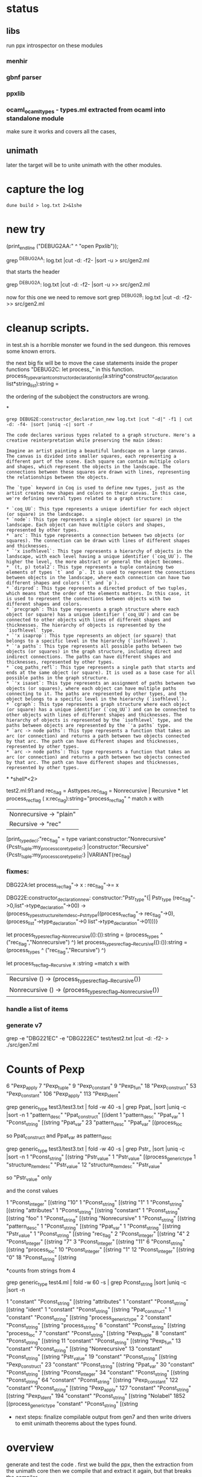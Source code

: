 * status

** libs

run ppx introspector on these modules

*** menhir
*** gbnf parser
*** ppxlib
*** ocaml_ocaml_types - types.ml extracted from ocaml into standalone module

make sure it works and covers all the cases, 

** unimath
later the target will be to unite unimath with the other modules.

* capture the log

#+begin_src shell
dune build > log.txt 2>&1she
#+end_src

* new try

  (print_endline ("DEBUG2AA:" ^ "open Ppxlib"));
  
grep ^DEBUG2AA: log.txt |cut -d: -f2- |sort -u   > src/gen2.ml

that starts the header

grep ^DEBUG2A: log.txt |cut -d: -f2- |sort -u    >> src/gen2.ml

now for this one we need to remove sort
grep ^DEBUG2B: log.txt |cut -d: -f2-     >> src/gen2.ml


* cleanup scripts.
in test.sh is a horrible monster we found in the sed dungeon.
this removes some known errors.

the next big fix will be to move the case statements inside the proper functions
"DEBUG2C: let process_"
in this function.
process_type_variant_constructor_declaration_list(a:string*constructor_declaration list*string_list):string =

the ordering of the subobject the constructors are wrong.


*
#+begin_src shell
grep DEBUG2E:constructor_declaration_new log.txt |cut "-d|" -f1 | cut -d: -f4- |sort |uniq -c| sort -r
#+end_src

#+RESULTS:
| 1 | "Virtual"{        |
| 1 | "Upto"{           |
| 1 | "Unit"{           |
| 1 | "Rtag"{           |
| 1 | "Pwith_type"{     |
| 1 | "Ptype_abstract"{ |
| 1 | "Ptyp_any"{       |
| 1 | "Ptop_def"{       |
| 1 | "Pstr_eval"{      |
| 1 | "PStr"{           |
| 1 | "Psig_value"{     |
| 1 | "Private"{        |
| 1 | "Ppat_any"{       |
| 1 | "Pmty_ident"{     |
| 1 | "Pmod_ident"{     |
| 1 | "Pext_decl"{      |
| 1 | "Pexp_ident"{     |
| 1 | "Pdir_string"{    |
| 1 | "Pcty_constr"{    |
| 1 | "Pctf_inherit"{   |
| 1 | "Pcstr_tuple"{    |
| 1 | "Pconst_integer"{ |
| 1 | "Pcl_constr"{     |
| 1 | "Pcf_inherit"{    |
| 1 | "Override"{       |
| 1 | "Otag"{           |
| 1 | "O"{              |
| 1 | "Nonrecursive"{   |
| 1 | "Nolabel"{        |
| 1 | "Lident"{         |
| 1 | "Injective"{      |
| 1 | "Immutable"{      |
| 1 | "Covariant"{      |
| 1 | "Coq_tt"{         |
| 1 | "Coq_true"{       |
| 1 | "Coq_paths_refl"{ |
| 1 | "Coq_ii1"{        |
| 1 | "Closed"{         |
| 1 | "Cfk_virtual"{    |

#+begin_src output
The code declares various types related to a graph structure. Here's a creative reinterpretation while preserving the main ideas:

Imagine an artist painting a beautiful landscape on a large canvas. The canvas is divided into smaller squares, each representing a different part of the scene. Each square can contain multiple colors and shapes, which represent the objects in the landscape. The connections between these squares are drawn with lines, representing the relationships between the objects.

The `type` keyword in Coq is used to define new types, just as the artist creates new shapes and colors on their canvas. In this case, we're defining several types related to a graph structure:

* `coq_UU`: This type represents a unique identifier for each object (or square) in the landscape.
* `node`: This type represents a single object (or square) in the landscape. Each object can have multiple colors and shapes, represented by other types.
* `arc`: This type represents a connection between two objects (or squares). The connection can be drawn with lines of different shapes and thicknesses.
* `'x isofhlevel`: This type represents a hierarchy of objects in the landscape, with each level having a unique identifier (`coq_UU`). The higher the level, the more abstract or general the object becomes.
* `(t, p) total2`: This type represents a tuple containing two elements of types `t` and `p`. It is used to represent the connections between objects in the landscape, where each connection can have two different shapes and colors (`t` and `p`).
* `dirprod`: This type represents a directed product of two tuples, which means that the order of the elements matters. In this case, it is used to represent the connections between objects with two different shapes and colors.
* `precgraph`: This type represents a graph structure where each object (or square) has a unique identifier (`coq_UU`) and can be connected to other objects with lines of different shapes and thicknesses. The hierarchy of objects is represented by the `isofhlevel` type.
* `'x isaprop`: This type represents an object (or square) that belongs to a specific level in the hierarchy (`isofhlevel`).
* `'a paths`: This type represents all possible paths between two objects (or squares) in the graph structure, including direct and indirect connections. The paths can have different shapes and thicknesses, represented by other types.
* `coq_paths_refl`: This type represents a single path that starts and ends at the same object (or square). It is used as a base case for all possible paths in the graph structure.
* `'x isaset`: This type represents an assignment of paths between two objects (or squares), where each object can have multiple paths connecting to it. The paths are represented by other types, and the object belongs to a specific level in the hierarchy (`isofhlevel`).
* `cgraph`: This type represents a graph structure where each object (or square) has a unique identifier (`coq_UU`) and can be connected to other objects with lines of different shapes and thicknesses. The hierarchy of objects is represented by the `isofhlevel` type, and the paths between objects are represented by the `'a paths` type.
* `arc -> node paths`: This type represents a function that takes an arc (or connection) and returns a path between two objects connected by that arc. The path can have different shapes and thicknesses, represented by other types.
* `arc -> node paths`: This type represents a function that takes an arc (or connection) and returns a path between two objects connected by that arc. The path can have different shapes and thicknesses, represented by other types.
#+end_src


*
*shell*<2>

test2.ml:91:and rec_flag = Asttypes.rec_flag = Nonrecursive | Recursive
*
let process_rec_flag ( x:rec_flag):string="process_rec_flag" ^
                                          match x with 
                                          | Nonrecursive -> "plain"
                                          | Recursive -> "rec"

[print_type_decl:"rec_flag" = type variant:constructor:"Nonrecursive"{Pcstr_tuple:my_process_core_type_list:}	|constructor:"Recursive"{Pcstr_tuple:my_process_core_type_list:}	|VARIANT(rec_flag)

*** fixmes:

DBG22A:let process_rec_flag"-> x : rec_flag"->= x

DBG22E:constructor_declaration_new: constructor:"Pstr_type"{| Pstr_type (rec_flag"->0,list"->type_declaration"->00) -> (process_types_structure_item_desc__Pstr_type((process_rec_flag"-> rec_flag"->0),(process_list"->type_declaration"->0 list"->type_declaration"->01)))}

let process_types_rec_flag__Nonrecursive(():()):string = (process_types ^ ("rec_flag","Nonrecursive") ^)
let process_types_rec_flag__Recursive(():()):string = (process_types ^ ("rec_flag","Recursive") ^)

let process_rec_flag__Recursive x :string =match x with
| Recursive () -> (process_types_rec_flag__Recursive())
| Nonrecursive () -> (process_types_rec_flag__Nonrecursive())


*** handle a list of items

*** generate v7
grep -e "DBG221EC" -e "DBG222EC" test/test2.txt  |cut -d: -f2- > ./src/gen7.ml


* Counts of Pexp
      6 "Pexp_apply
      7 "Pexp_tuple"
      9 "Pexp_constant"
      9 "Pexp_fun"
     18 "Pexp_construct"
     53 "Pexp_constant"
    106 "Pexp_apply"
    113 "Pexp_ident"


    grep generic_type test3/test3.txt | fold -w 40 -s | grep Ppat_ |sort |uniq -c |sort -n
      1 "pattern_desc" "Ppat_construct" [(ident 
      1 "pattern_desc" "Ppat_var"
      1 "Pconst_string" [(string "Ppat_var" 
     23 "pattern_desc" "Ppat_var" [(process_loc 

    so Ppat_construct and Ppat_var as pattern_desc


    grep generic_type test3/test3.txt | fold -w 40 -s | grep Pstr_ |sort |uniq -c |sort -n
      1 "Pconst_string" [(string "Pstr_value" 
      1 "Pstr_value" [(process_generic_type 
      1 "structure_item_desc" "Pstr_value"
     12 "structure_item_desc" "Pstr_value" 

     so  "Pstr_value" only


     and the const values


           1 "Pconst_integer" [(string "10" 
      1 "Pconst_string" [(string "1" 
      1 "Pconst_string" [(string "attributes" 
      1 "Pconst_string" [(string "constant" 
      1 "Pconst_string" [(string "foo" 
      1 "Pconst_string" [(string "Nonrecursive" 
      1 "Pconst_string" [(string "pattern_desc" 
      1 "Pconst_string" [(string "Ppat_var" 
      1 "Pconst_string" [(string "Pstr_value" 
      1 "Pconst_string" [(string "rec_flag" 
      2 "Pconst_integer" [(string "4" 
      2 "Pconst_integer" [(string "7" 
      3 "Pconst_integer" [(string "11" 
      6 "Pconst_string" [(string "process_loc" 
     10 "Pconst_integer" [(string "1" 
     12 "Pconst_integer" [(string "0" 
     18 "Pconst_string" [(string
     

*counts from strings from 4

grep generic_type test4.ml | fold -w 60 -s | grep Pconst_string |sort |uniq -c |sort -n


      1 "constant" "Pconst_string" [(string "attributes" 
      1 "constant" "Pconst_string" [(string "ident" 
      1 "constant" "Pconst_string" [(string "Ppat_construct" 
      1 "constant" "Pconst_string" [(string "process_generic_type" 
      2 "constant" "Pconst_string" [(string "process_string" 
      6 "constant" "Pconst_string" [(string "process_loc" 
      7 "constant" "Pconst_string" [(string "Pexp_tuple" 
      8 "constant" "Pconst_string" [(string 
     11 "constant" "Pconst_string" [(string "Pexp_fun" 
     13 "constant" "Pconst_string" [(string "Nonrecursive" 
     13 "constant" "Pconst_string" [(string "Pstr_value" 
     19 "constant" "Pconst_string" [(string "Pexp_construct" 
     23 "constant" "Pconst_string" [(string "Ppat_var" 
     30 "constant" "Pconst_string" [(string "Pconst_integer" 
     34 "constant" "Pconst_string" [(string "Pconst_string" 
     64 "constant" "Pconst_string" [(string "Pexp_constant" 
    122 "constant" "Pconst_string" [(string "Pexp_apply" 
    127 "constant" "Pconst_string" [(string "Pexp_ident" 
    194 "constant" "Pconst_string" [(string "Nolabel" 
   1852 [(process_generic_type "constant" "Pconst_string" [(string 

   * next steps:
     finalize compilable output from gen7 and then write drivers to emit unimath theorems about the types found.
     
* overview

generate and test the code .
first we build the ppx,
then the extraction from the unimath core
then we compile that and extract it again, but that breaks the compiler.
#+begin_src shell
  dune build
  make test/unimathcore.txt -B
  grep foo1 test/unimathcore.txt >> test/unimathcore_refl.ml

  dune build
#+end_src

*** unimath extract

we are working on extracting now to unimath here.
dune exec test/unimathcore_refl2.exe


***json

here are some processing of the json

   dune exec test/unimathcore_refl2.exe > test.json
   gron -s test.json | cut -d[ -f3-   | sort |uniq -c |sort -n
   gron -s test.json | cut -d= -f2-   | sort |uniq -c |sort -n
  
gron -s test.json | cut -d= -f2-   | sort |uniq -c |sort -n

 2  "foo1";
      2  "loc2";
      2  "loc_stack";
      2  "none";
      3  " none ";
      4  "Pexp_constraint";
      4  "Pstr_type";
      4  "structure_item_desc";
      4  "y";
      5  "b";
      6  "c";
      6  "list";
      6  "process_arg_constructor_declaration";
      6  "process_expression_list";
      6  "process_label_declaration_list";
      6  "process_loc";
      6  "process_string_loc_list_pattern_option";
      6  "process_vars_list";
      7  "process_arg_label_expression";
      7  "process_structure_items";
      7  "Recursive";
      9  "Ppat_constraint";
     10  "a";
     11  "loc";
     13  "__";
     14  "process_type_declaration_list";
     16  "Ptype_abstract";
     16  "type_kind";
     17  "private_flag";
     17  "Public";
     19  "Nonrecursive";
     19  "process_params";
     20  "Obj.t";
     20  "process_cstrs";
     21  "Pexp_fun";
     25  "ident";
     26  "rec_flag";
     27  "process_core_type_list";
     28  "Ad_list";
     34  "string";
     37  "x";
     40  "core_type_desc";
     40  "Ptyp_constr";
     50  "::";
     50  "Pexp_tuple";
     55  "Ad_arg_label_expression_list";
     60  "Ppat_var";
     65  "process_generic_type";
     69  "^";
     69  "pattern_desc";
    122  "[]";
    158  "Pexp_construct";
    160  "Ad_None";
    168  "Pexp_constant";
    178  "Pexp_apply";
    195  "Ad_process_arg_label_expression_list";
    198  "constant";
    198  "Pconst_string";
    198  "Pexp_ident";
    228  "Ad_NoString";
    324  "Ad_String";
    360  "Ad_process_arg_label_expression";
    398  "arg_label";
    398  "Nolabel";
    416  "Ad_Ident";
    777  "expression_desc";
   1484  {};
   1484  "Ad_root";
   5277  [];


 ** backtrace

 OCAMLRUNPARAM=b dune exec test/unimathcore_refl2.exe

** example output of new debug
 #+begin_src input
rewrite and reinterpret creatively preserving main ideas """(rec_root rec_flag^Nonrecursive^)^(rec_root pattern_desc^Ppat_var^(Ad_String "foo1"))^(rec_root expression_desc^Pexp_apply^(rec_root expression_desc^Pexp_ident^(Ad_Ident "process_generic_type)")^(process_generic_type3 ast_desc^Ad_process_arg_label_expression_list[[]]))"""
#+end_src
#+begin_src output

Original:
```css
(rec_root rec_flag^Nonrecursive^)^(rec_root pattern_desc^Ppat_var^(Ad_String "foo1"))^(rec_root expression_desc^Pexp_apply^(rec_root expression_desc^Pexp_ident^(Ad_Ident "process_generic_type)")^(process_generic_type3 ast_desc^Ad_process_arg_label_expression_list[[]]))
```

Rewritten:
```css
Let's start with a non-recursive root that contains a pattern description for "foo1". Then, we have an expression root that applies a function to another expression root. The function being applied is the process generic type, which takes one argument: an expression root that identifies "process\_generic\_type". This expression root has no arguments and returns nothing. However, it is used in the application of the process generic type function, which takes a list of arguments consisting of a single expression root that does not have any arguments but applies another expression root to itself.
```

Interpreted creatively:
Imagine a puzzle where we have three pieces of information: a non-recursive pattern for "foo1", an expression that applies a function to another expression, and a function that takes one argument and returns nothing. Now, let's put these pieces together like a jigsaw puzzle. We start with the non-recursive pattern for "foo1", which is like the first piece of information we have. Then, we apply a function to this pattern, which is like the second piece of information. This function takes one argument, which is an expression root that identifies "process\_generic\_type". The process generic type function does not return anything, so it's like the third piece of information, but it's not the final puzzle. To complete the puzzle, we have to put this last piece together with the other two pieces. We do this by applying the process generic type function to a list of arguments consisting of a single expression root that does not have any arguments but applies another expression root to itself.
#+end_src
